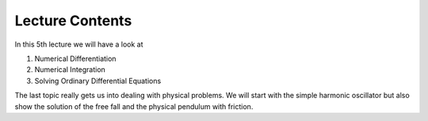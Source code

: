 Lecture Contents
================

In this 5th lecture we will have a look at

1. Numerical Differentiation
2. Numerical Integration
3. Solving Ordinary Differential Equations 

The last topic really gets us into dealing with physical problems. We will start with the simple harmonic oscillator but also show the solution of the free fall and the physical pendulum with friction.

.. raw:: html

    <div style="position: relative; padding-bottom: 56.25%; height: 0; overflow: hidden; max-width: 100%; height: auto;">
        <iframe src="https://www.youtube.com/embed/w3KvrxzZFZ8" frameborder="0" allowfullscreen style="position: absolute; top: 0; left: 0; width: 100%; height: 100%;"></iframe>
    </div>
